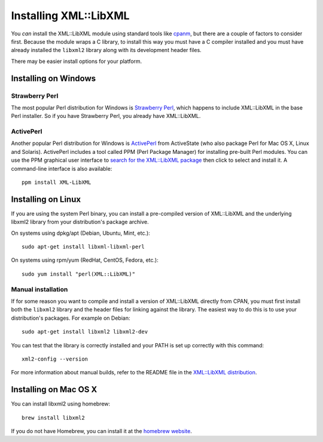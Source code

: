 
Installing XML::LibXML
======================

You *can* install the XML::LibXML module using standard tools like `cpanm
<https://metacpan.org/pod/distribution/App-cpanminus/bin/cpanm>`_, but there
are a couple of factors to consider first.  Because the module wraps a C
library, to install this way you must have a C compiler installed and you must
have already installed the ``libxml2`` library along with its development
header files.

There may be easier install options for your platform.

Installing on Windows
---------------------

Strawberry Perl
~~~~~~~~~~~~~~~

The most popular Perl distribution for Windows is `Strawberry Perl
<http://strawberryperl.com/>`_, which happens to include XML::LibXML in the
base Perl installer.  So if you have Strawberry Perl, you already have
XML::LibXML.

ActivePerl
~~~~~~~~~~

Another popular Perl distribution for Windows is `ActivePerl
<http://www.activestate.com/activeperl/downloads>`_ from ActiveState (who also
package Perl for Mac OS X, Linux and Solaris).  ActivePerl includes a tool
called PPM (Perl Package Manager) for installing pre-built Perl modules.  You
can use the PPM graphical user interface to `search for the XML::LibXML package
<http://code.activestate.com/ppm/search:XML::LibXML/>`_ then click to select
and install it.  A command-line interface is also available::

    ppm install XML-LibXML

Installing on Linux
-------------------

If you are using the system Perl binary, you can install a pre-compiled version
of XML::LibXML and the underlying libxml2 library from your distribution's
package archive.

On systems using dpkg/apt (Debian, Ubuntu, Mint, etc.)::

    sudo apt-get install libxml-libxml-perl

On systems using rpm/yum (RedHat, CentOS, Fedora, etc.)::

    sudo yum install "perl(XML::LibXML)"

Manual installation
~~~~~~~~~~~~~~~~~~~

If for some reason you want to compile and install a version of XML::LibXML
directly from CPAN, you must first install both the ``libxml2`` library and
the header files for linking against the library.  The easiest way to do this
is to use your distribution's packages.  For example on Debian::

    sudo apt-get install libxml2 libxml2-dev

You can test that the library is correctly installed and your PATH is set up
correctly  with this command::

    xml2-config --version

For more information about manual builds, refer to the README file in the
`XML::LibXML distribution <https://metacpan.org/release/XML-LibXML>`_.

Installing on Mac OS X
----------------------

You can install libxml2 using homebrew::

    brew install libxml2

If you do not have Homebrew, you can install it at the `homebrew website
<https://brew.sh/>`_.

